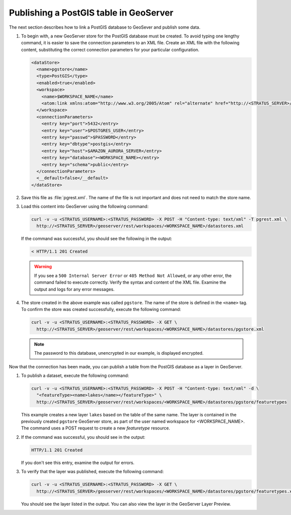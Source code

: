 .. _dataadmin.pgGettingStarted.restload:


Publishing a PostGIS table in GeoServer
---------------------------------------

The next section describes how to link a PostGIS database to GeoSever and publish some data.


#. To begin with, a new GeoServer store for the PostGIS database must be created. To avoid typing one lengthy command, it is easier to save the connection parameters to an XML file. Create an XML file with the following content, substituting the correct connection parameters for your particular configuration.

   .. code-block:: xml

      <dataStore>
        <name>pgstore</name>
        <type>PostGIS</type>
        <enabled>true</enabled>
        <workspace>
          <name>$WORKSPACE_NAME</name>
          <atom:link xmlns:atom="http://www.w3.org/2005/Atom" rel="alternate" href="http://<STRATUS_SERVER>/geoserver/rest/workspaces/<WORKSPACE_NAME>.xml" type="application/xml"/>
        </workspace>
        <connectionParameters>
          <entry key="port">5432</entry>
          <entry key="user">$POSTGRES_USER</entry>
          <entry key="passwd">$PASSWORD</entry>
          <entry key="dbtype">postgis</entry>
          <entry key="host">$AMAZON_AURORA_SERVER</entry>
          <entry key="database"><WORKSPACE_NAME></entry>
          <entry key="schema">public</entry>
        </connectionParameters>
        <__default>false</__default>
      </dataStore>

#. Save this file as :file:`pgrest.xml`.  The name of the file is not important and does not need to match the store name.

#. Load this content into GeoServer using the following command:

   .. code-block:: console

      curl -v -u <STRATUS_USERNAME>:<STRATUS_PASSWORD> -X POST -H "Content-type: text/xml" -T pgrest.xml \
        http://<STRATUS_SERVER>/geoserver/rest/workspaces/<WORKSPACE_NAME>/datastores.xml

   If the command was successful, you should see the following in the output:

   .. code-block:: console

      < HTTP/1.1 201 Created

   .. Warning:: If you see a ``500 Internal Server Error`` or ``405 Method Not Allowed``, or any other error, the command failed to execute correctly. Verify the syntax and content of the XML file. Examine the output and logs for any error messages.

#. The store created in the above example was called ``pgstore``. The name of the store is defined in the ``<name>`` tag. To confirm the store was created successfully, execute the following command:

   .. code-block:: console

      curl -v -u <STRATUS_USERNAME>:<STRATUS_PASSWORD> -X GET \
        http://<STRATUS_SERVER>/geoserver/rest/workspaces/<WORKSPACE_NAME>/datastores/pgstore.xml

   .. note:: The password to this database, unencrypted in our example, is displayed encrypted.

Now that the connection has been made, you can publish a table from the PostGIS database as a layer in GeoServer.

#. To publish a dataset, execute the following command:

   .. code-block:: console

      curl -v -u <STRATUS_USERNAME>:<STRATUS_PASSWORD> -X POST -H "Content-type: text/xml" -d \
        "<featureType><name>lakes</name></featureType>" \
        http://<STRATUS_SERVER>/geoserver/rest/workspaces/<WORKSPACE_NAME>/datastores/pgstore/featuretypes


   This example creates a new layer ``lakes`` based on the table of the same name. The layer is contained in the previously created ``pgstore`` GeoServer store, as part of the user named workspace for <WORKSPACE_NAME>. The command uses a POST request to create a new *featuretype* resource.

#. If the command was successful, you should see in the output:

   .. code-block:: console

      HTTP/1.1 201 Created

   If you don't see this entry, examine the output for errors.

#. To verify that the layer was published, execute the following command:

   .. code-block:: console

      curl -v -u <STRATUS_USERNAME>:<STRATUS_PASSWORD> -X GET \
        http://<STRATUS_SERVER>/geoserver/rest/workspaces/<WORKSPACE_NAME>/datastores/pgstore/featuretypes.xml

   You should see the layer listed in the output. You can also view the layer in the GeoServer Layer Preview.
